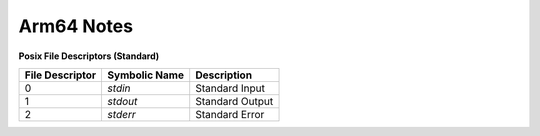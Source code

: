 Arm64 Notes
===========

**Posix File Descriptors (Standard)**

+------------------+---------------+-----------------+
| File Descriptor  | Symbolic Name | Description     |
+==================+===============+=================+
|                0 |       `stdin` | Standard Input  |
+------------------+---------------+-----------------+
|                1 |      `stdout` | Standard Output |
+------------------+---------------+-----------------+
|                2 |      `stderr` | Standard Error  |
+------------------+---------------+-----------------+